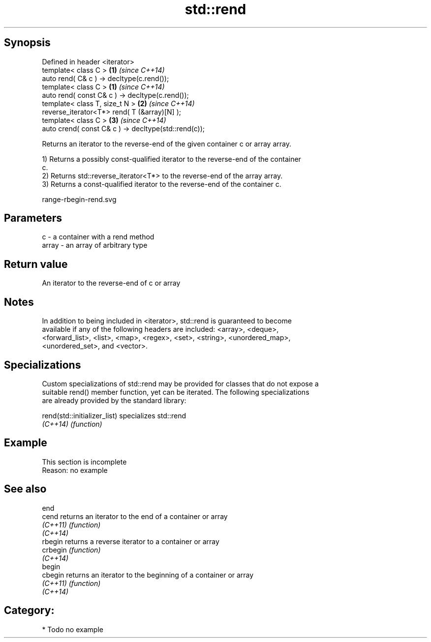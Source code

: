 .TH std::rend 3 "Jun 28 2014" "2.0 | http://cppreference.com" "C++ Standard Libary"
.SH Synopsis
   Defined in header <iterator>
   template< class C >                                 \fB(1)\fP \fI(since C++14)\fP
   auto rend( C& c ) -> decltype(c.rend());
   template< class C >                                 \fB(1)\fP \fI(since C++14)\fP
   auto rend( const C& c ) -> decltype(c.rend());
   template< class T, size_t N >                       \fB(2)\fP \fI(since C++14)\fP
   reverse_iterator<T*> rend( T (&array)[N] );
   template< class C >                                 \fB(3)\fP \fI(since C++14)\fP
   auto crend( const C& c ) -> decltype(std::rend(c));

   Returns an iterator to the reverse-end of the given container c or array array.

   1) Returns a possibly const-qualified iterator to the reverse-end of the container
   c.
   2) Returns std::reverse_iterator<T*> to the reverse-end of the array array.
   3) Returns a const-qualified iterator to the reverse-end of the container c.

   range-rbegin-rend.svg

.SH Parameters

   c     - a container with a rend method
   array - an array of arbitrary type

.SH Return value

   An iterator to the reverse-end of c or array

.SH Notes

   In addition to being included in <iterator>, std::rend is guaranteed to become
   available if any of the following headers are included: <array>, <deque>,
   <forward_list>, <list>, <map>, <regex>, <set>, <string>, <unordered_map>,
   <unordered_set>, and <vector>.

.SH Specializations

   Custom specializations of std::rend may be provided for classes that do not expose a
   suitable rend() member function, yet can be iterated. The following specializations
   are already provided by the standard library:

   rend(std::initializer_list) specializes std::rend
   \fI(C++14)\fP                     \fI(function)\fP 

.SH Example

    This section is incomplete
    Reason: no example

.SH See also

   end
   cend    returns an iterator to the end of a container or array
   \fI(C++11)\fP \fI(function)\fP 
   \fI(C++14)\fP
   rbegin  returns a reverse iterator to a container or array
   crbegin \fI(function)\fP 
   \fI(C++14)\fP
   begin
   cbegin  returns an iterator to the beginning of a container or array
   \fI(C++11)\fP \fI(function)\fP 
   \fI(C++14)\fP

.SH Category:

     * Todo no example

